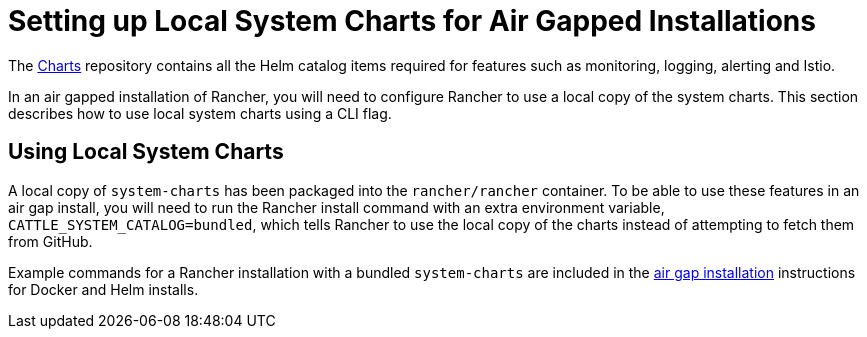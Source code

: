 = Setting up Local System Charts for Air Gapped Installations

+++<head>++++++<link rel="canonical" href="https://ranchermanager.docs.rancher.com/getting-started/installation-and-upgrade/resources/local-system-charts">++++++</link>++++++</head>+++

The https://github.com/rancher/charts[Charts] repository contains all the Helm catalog items required for features such as monitoring, logging, alerting and Istio.

In an air gapped installation of Rancher, you will need to configure Rancher to use a local copy of the system charts. This section describes how to use local system charts using a CLI flag.

== Using Local System Charts

A local copy of `system-charts` has been packaged into the `rancher/rancher` container. To be able to use these features in an air gap install, you will need to run the Rancher install command with an extra environment variable, `CATTLE_SYSTEM_CATALOG=bundled`, which tells Rancher to use the local copy of the charts instead of attempting to fetch them from GitHub.

Example commands for a Rancher installation with a bundled `system-charts` are included in the xref:../other-installation-methods/air-gapped-helm-cli-install/air-gapped-helm-cli-install.adoc[air gap installation] instructions for Docker and Helm installs.
